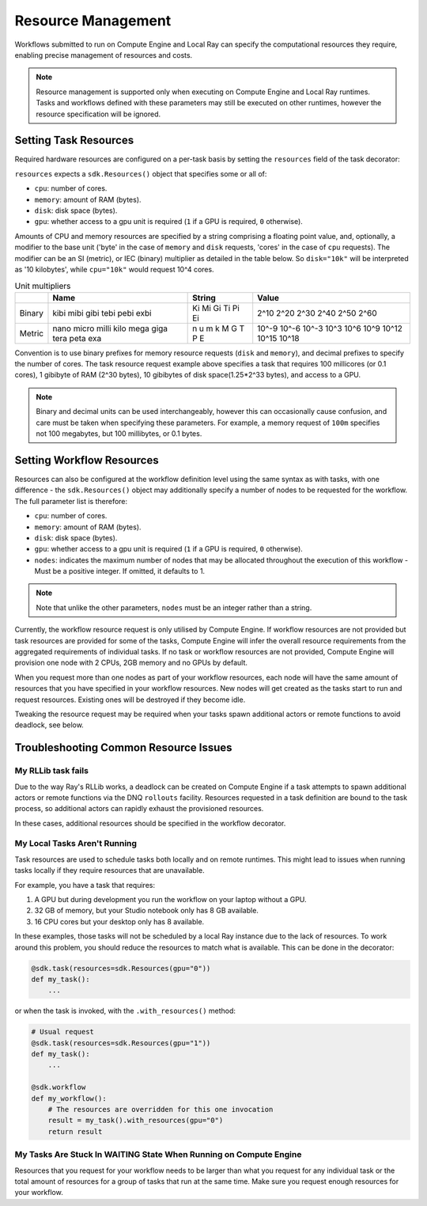 Resource Management
===================

Workflows submitted to run on Compute Engine and Local Ray can specify the computational resources they require, enabling precise management of resources and costs.

.. note::

    Resource management is supported only when executing on Compute Engine and Local Ray runtimes. Tasks and workflows defined with these parameters may still be executed on other runtimes, however the resource specification will be ignored.

Setting Task Resources
----------------------

Required hardware resources are configured on a per-task basis by setting the ``resources`` field of the task decorator:

.. code-block::
    :caption: Task resource request example

    @sdk.task(
        resources=sdk.Resources(cpu="100m", memory="1Gi", disk="10Gi", gpu="1")
    )
    def my_task():
        ...

``resources`` expects a ``sdk.Resources()`` object that specifies some or all of:

* ``cpu``: number of cores.
* ``memory``: amount of RAM (bytes).
* ``disk``: disk space (bytes).
* ``gpu``: whether access to a gpu unit is required (``1`` if a GPU is required, ``0`` otherwise).

Amounts of CPU and memory resources are specified by a string comprising a floating point value, and, optionally, a modifier to the base unit ('byte' in the case of ``memory`` and ``disk`` requests, 'cores' in the case of ``cpu`` requests).
The modifier can be an SI (metric), or IEC (binary) multiplier as detailed in the table below.
So ``disk="10k"`` will be interpreted as '10 kilobytes', while ``cpu="10k"`` would request 10^4 cores.

.. table:: Unit multipliers
    :widths: auto

    +---------+-------+--------+-------+
    |         | Name  | String | Value |
    +=========+=======+========+=======+
    | Binary  | kibi  | Ki     | 2^10  |
    |         | mibi  | Mi     | 2^20  |
    |         | gibi  | Gi     | 2^30  |
    |         | tebi  | Ti     | 2^40  |
    |         | pebi  | Pi     | 2^50  |
    |         | exbi  | Ei     | 2^60  |
    +---------+-------+--------+-------+
    | Metric  | nano  | n      | 10^-9 |
    |         | micro | u      | 10^-6 |
    |         | milli | m      | 10^-3 |
    |         | kilo  | k      | 10^3  |
    |         | mega  | M      | 10^6  |
    |         | giga  | G      | 10^9  |
    |         | tera  | T      | 10^12 |
    |         | peta  | P      | 10^15 |
    |         | exa   | E      | 10^18 |
    +---------+-------+--------+-------+

Convention is to use binary prefixes for memory resource requests (``disk`` and ``memory``), and decimal prefixes to specify the number of cores. The task resource request example above specifies a task that requires 100 millicores (or 0.1 cores), 1 gibibyte of RAM (2^30 bytes), 10 gibibytes of disk space(1.25*2^33 bytes), and access to a GPU.

.. note::

    Binary and decimal units can be used interchangeably, however this can occasionally cause confusion, and care must be taken when specifying these parameters. For example, a memory request of ``100m`` specifies not 100 megabytes, but 100 millibytes, or 0.1 bytes.

Setting Workflow Resources
--------------------------

Resources can also be configured at the workflow definition level using the same syntax as with tasks, with one difference - the ``sdk.Resources()`` object may additionally specify a number of nodes to be requested for the workflow. The full parameter list is therefore:

* ``cpu``: number of cores.
* ``memory``: amount of RAM (bytes).
* ``disk``: disk space (bytes).
* ``gpu``: whether access to a gpu unit is required (``1`` if a GPU is required, ``0`` otherwise).
* ``nodes``: indicates the maximum number of nodes that may be allocated throughout the execution of this workflow - Must be a positive integer. If omitted, it defaults to 1.

.. code-block::
    :caption: Workflow resource request example

    @sdk.workflow(
        resources=sdk.Resources(cpu="100m", memory="1Gi", disk="10Gi", gpu="1", nodes=5)
    )
    def my_workflow():
        ...


.. note::

    Note that unlike the other parameters, ``nodes`` must be an integer rather than a string.

Currently, the workflow resource request is only utilised by Compute Engine.
If workflow resources are not provided but task resources are provided for some of the tasks, Compute Engine will infer
the overall resource requirements from the aggregated requirements of individual tasks.
If no task or workflow resources are not provided, Compute Engine will provision one node with 2 CPUs, 2GB memory and no GPUs by default.

When you request more than one nodes as part of your workflow resources, each node will have the same amount of resources that you have specified in your workflow resources.
New nodes will get created as the tasks start to run and request resources. Existing ones will be destroyed if they become idle.

Tweaking the resource request may be required when your tasks spawn additional actors or remote functions to avoid deadlock, see below.


Troubleshooting Common Resource Issues
--------------------------------------

My RLLib task fails
^^^^^^^^^^^^^^^^^^^

Due to the way Ray's RLLib works, a deadlock can be created on Compute Engine if a task attempts to spawn additional actors or remote functions via the DNQ ``rollouts`` facility. Resources requested in a task definition are bound to the task process, so additional actors can rapidly exhaust the provisioned resources.

In these cases, additional resources should be specified in the workflow decorator.

.. code-block::
    :caption: Example: override workflow resources

    @sdk.task(resources=...)                    # Task resources requested.
    def task():
        config = DQNConfig()
        ...
        config.rollouts(num_rollout_workers=2)  # Additional actors do not have
        ...                                     # access to task resources.
        return results

    @sdk.workflow(resources=...)                # Override the aggregated task
    def wf():                                   # resources to provision additional
        results = []                            # resources for the additional
        for _ in range(5):                      # actors.
            results.append(task())

My Local Tasks Aren't Running
^^^^^^^^^^^^^^^^^^^^^^^^^^^^^
Task resources are used to schedule tasks both locally and on remote runtimes.
This might lead to issues when running tasks locally if they require resources that are unavailable.

For example, you have a task that requires:

1. A GPU but during development you run the workflow on your laptop without a GPU.
2. 32 GB of memory, but your Studio notebook only has 8 GB available.
3. 16 CPU cores but your desktop only has 8 available.

In these examples, those tasks will not be scheduled by a local Ray instance due to the lack of resources.
To work around this problem, you should reduce the resources to match what is available. This can be done in the decorator:

.. code-block::

    @sdk.task(resources=sdk.Resources(gpu="0"))
    def my_task():
        ...

or when the task is invoked, with the ``.with_resources()`` method:

.. code-block::

    # Usual request
    @sdk.task(resources=sdk.Resources(gpu="1"))
    def my_task():
        ...

    @sdk.workflow
    def my_workflow():
        # The resources are overridden for this one invocation
        result = my_task().with_resources(gpu="0")
        return result

My Tasks Are Stuck In WAITING State When Running on Compute Engine
^^^^^^^^^^^^^^^^^^^^^^^^^^^^^^^^^^^^^^^^^^^^^^^^^^^^^^^^^^^^^^^^^^
Resources that you request for your workflow needs to be larger than what you request for any individual task or the
total amount of resources for a group of tasks that run at the same time. Make sure you request enough resources for
your workflow.
